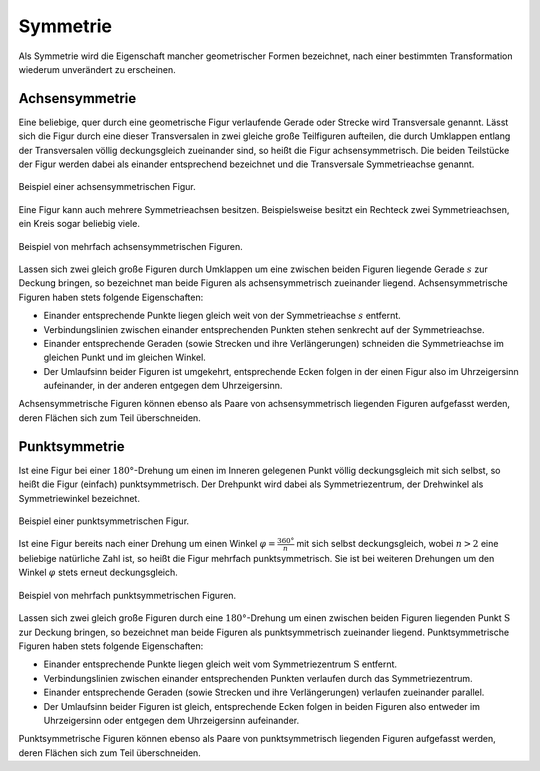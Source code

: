 .. index:: Symmetrie
.. _Symmetrie:

Symmetrie
=========

Als Symmetrie wird die Eigenschaft mancher geometrischer Formen bezeichnet, nach
einer bestimmten Transformation wiederum unverändert zu erscheinen.

.. index:: Symmetrie; Achsensymmetrie, Transversale, Achsensymmetrie
.. _Transversale:
.. _Achsensymmetrie:

Achsensymmetrie
---------------

Eine beliebige, quer durch eine geometrische Figur verlaufende Gerade oder
Strecke wird Transversale genannt. Lässt sich die Figur durch eine dieser
Transversalen in zwei gleiche große Teilfiguren aufteilen, die durch Umklappen
entlang der Transversalen völlig deckungsgleich zueinander sind, so heißt die
Figur achsensymmetrisch. Die beiden Teilstücke der Figur werden dabei als
einander entsprechend bezeichnet und die Transversale Symmetrieachse genannt.

.. figure:: ../../pics/geometrie/symmetrie-achsensymmetrie.png
    :name: fig-symmetrie-achsensymmetrie
    :alt:  fig-symmetrie-achsensymmetrie
    :align: center
    :width: 40%

    Beispiel einer achsensymmetrischen Figur.

    .. only:: html

        :download:`SVG: Achsensymmetrie
        <../../pics/geometrie/symmetrie-achsensymmetrie.svg>`

Eine Figur kann auch mehrere Symmetrieachsen besitzen. Beispielsweise besitzt
ein Rechteck zwei Symmetrieachsen, ein Kreis sogar beliebig viele.

.. figure:: ../../pics/geometrie/symmetrie-achsensymmetrie-mehrfach.png
    :name: fig-symmetrie-achsensymmetrie-mehrfach
    :alt:  fig-symmetrie-achsensymmetrie mehrfach
    :align: center
    :width: 60%

    Beispiel von mehrfach achsensymmetrischen Figuren.

    .. only:: html

        :download:`SVG: Achsensymmetrie (mehrfach)
        <../../pics/geometrie/symmetrie-achsensymmetrie-mehrfach.svg>`

Lassen sich zwei gleich große Figuren durch Umklappen um eine zwischen beiden
Figuren liegende Gerade :math:`s` zur Deckung bringen, so bezeichnet man beide
Figuren als achsensymmetrisch zueinander liegend. Achsensymmetrische Figuren
haben stets folgende Eigenschaften:

* Einander entsprechende Punkte liegen gleich weit von der Symmetrieachse
  :math:`s` entfernt.
* Verbindungslinien zwischen einander entsprechenden Punkten stehen senkrecht
  auf der Symmetrieachse.
* Einander entsprechende Geraden (sowie Strecken und ihre Verlängerungen)
  schneiden die Symmetrieachse im gleichen Punkt und im gleichen Winkel.
* Der Umlaufsinn beider Figuren ist umgekehrt, entsprechende Ecken folgen in der
  einen Figur also im Uhrzeigersinn aufeinander, in der anderen entgegen dem
  Uhrzeigersinn.

Achsensymmetrische Figuren können ebenso als Paare von achsensymmetrisch
liegenden Figuren aufgefasst werden, deren Flächen sich zum Teil überschneiden.

.. index:: Symmetrie; Punktsymmetrie, Punktsymmetrie
.. _Punktsymmetrie:

Punktsymmetrie
--------------

Ist eine Figur bei einer :math:`180°`-Drehung um einen im Inneren gelegenen
Punkt völlig deckungsgleich mit sich selbst, so heißt die Figur (einfach)
punktsymmetrisch. Der Drehpunkt wird dabei als Symmetriezentrum, der Drehwinkel
als Symmetriewinkel bezeichnet.

.. figure:: ../../pics/geometrie/symmetrie-punktsymmetrie.png
    :name: fig-symmetrie-punktsymmetrie
    :alt:  fig-symmetrie-punktsymmetrie
    :align: center
    :width: 40%

    Beispiel einer punktsymmetrischen Figur.

    .. only:: html

        :download:`SVG: Punktsymmetrie
        <../../pics/geometrie/symmetrie-punktsymmetrie.svg>`

Ist eine Figur bereits nach einer Drehung um einen Winkel :math:`\varphi =
\frac{360°}{n}` mit sich selbst deckungsgleich, wobei :math:`n > 2` eine
beliebige natürliche Zahl ist, so heißt die Figur mehrfach punktsymmetrisch.
Sie ist bei weiteren Drehungen um den Winkel :math:`\varphi` stets erneut
deckungsgleich.

.. figure:: ../../pics/geometrie/symmetrie-punktsymmetrie-mehrfach.png
    :name: fig-symmetrie-punktsymmetrie-mehrfach
    :alt:  fig-symmetrie-punktsymmetrie-mehrfach
    :align: center
    :width: 60%

    Beispiel von mehrfach punktsymmetrischen Figuren.

    .. only:: html

        :download:`SVG: Punktsymmetrie (mehrfach)
        <../../pics/geometrie/symmetrie-punktsymmetrie-mehrfach.svg>`

Lassen sich zwei gleich große Figuren durch eine :math:`180°`-Drehung um einen
zwischen beiden Figuren liegenden Punkt :math:`\mathrm{S}` zur Deckung bringen, so
bezeichnet man beide Figuren als punktsymmetrisch zueinander liegend.
Punktsymmetrische Figuren haben stets folgende Eigenschaften:

* Einander entsprechende Punkte liegen gleich weit vom Symmetriezentrum
  :math:`\mathrm{S}` entfernt.
* Verbindungslinien zwischen einander entsprechenden Punkten verlaufen
  durch das Symmetriezentrum.
* Einander entsprechende Geraden (sowie Strecken und ihre Verlängerungen)
  verlaufen zueinander parallel.
* Der Umlaufsinn beider Figuren ist gleich, entsprechende Ecken folgen in beiden
  Figuren also entweder im Uhrzeigersinn oder entgegen dem Uhrzeigersinn
  aufeinander.

Punktsymmetrische Figuren können ebenso als Paare von punktsymmetrisch liegenden
Figuren aufgefasst werden, deren Flächen sich zum Teil überschneiden.


